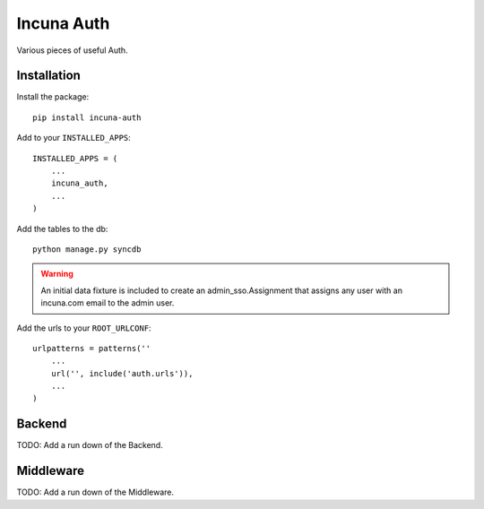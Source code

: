 Incuna Auth
-----------
Various pieces of useful Auth.

Installation
~~~~~~~~~~~~
Install the package::

    pip install incuna-auth

Add to your ``INSTALLED_APPS``::

    INSTALLED_APPS = (
        ...
        incuna_auth,
        ...
    )

Add the tables to the db::

    python manage.py syncdb

.. warning:: An initial data fixture is included to create an admin_sso.Assignment
             that assigns any user with an incuna.com email to the admin user.

Add the urls to your ``ROOT_URLCONF``::

    urlpatterns = patterns(''
        ...
        url('', include('auth.urls')),
        ...
    )

Backend
~~~~~~~
TODO: Add a run down of the Backend.

Middleware
~~~~~~~~~~
TODO: Add a run down of the Middleware.

